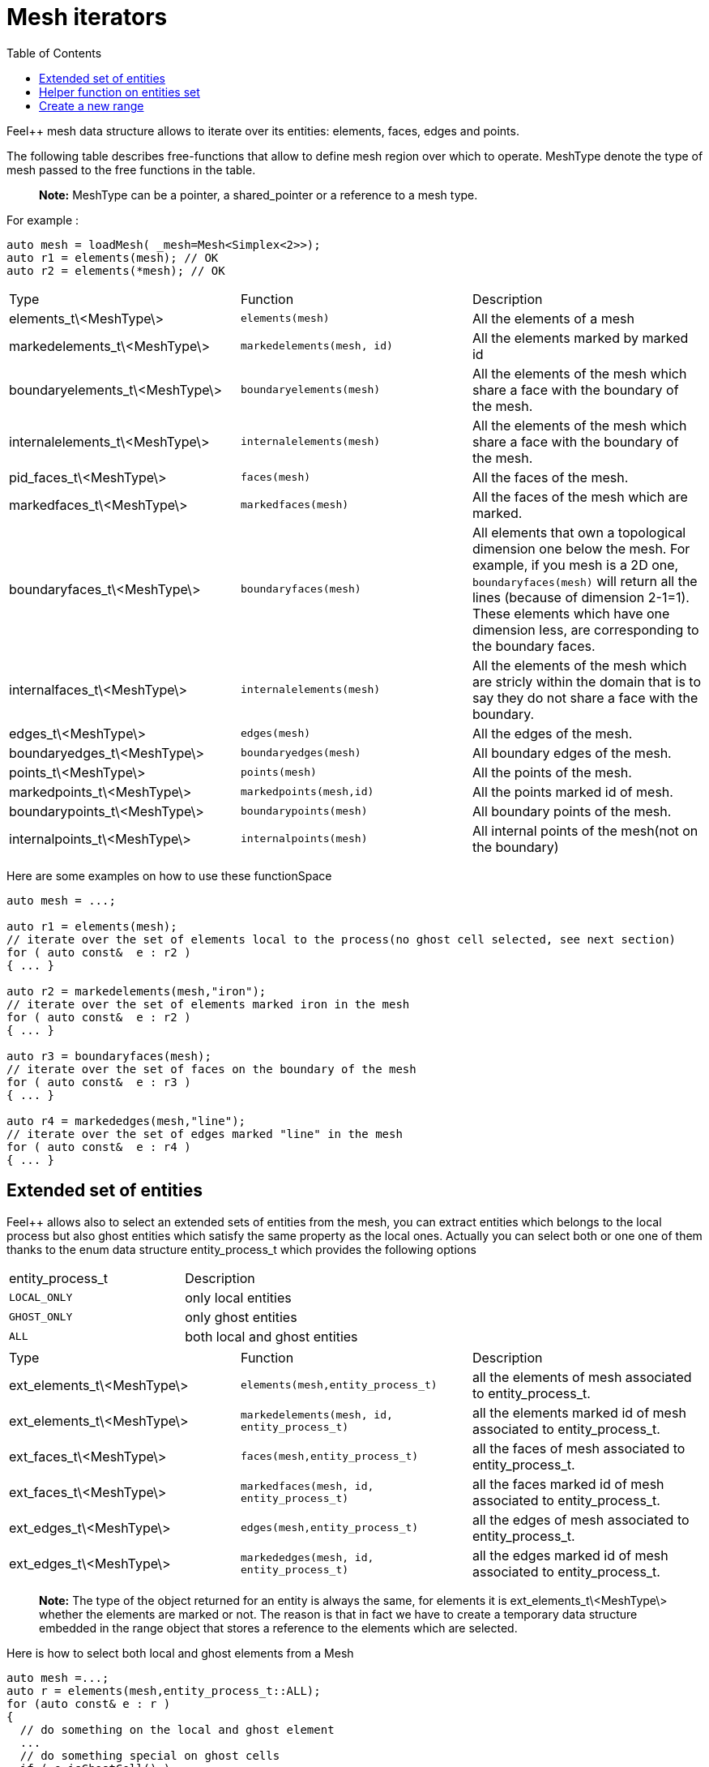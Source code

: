 = Mesh iterators 
:toc:
:toc-placement: macro
:toclevels: 2

toc::[]

Feel++ mesh data structure allows to iterate over its entities: elements, faces, edges and points.

The following table describes free-functions that allow to define mesh region over which to operate. MeshType denote the type of mesh passed to the free functions in the table.

> **Note:** MeshType can be a pointer, a shared_pointer or a reference to a mesh type.

For example :

----
auto mesh = loadMesh( _mesh=Mesh<Simplex<2>>);
auto r1 = elements(mesh); // OK
auto r2 = elements(*mesh); // OK
----

|===
|Type|Function|Description
|elements_t\<MeshType\>|`elements(mesh)`|All the elements of a mesh
|markedelements_t\<MeshType\>|`markedelements(mesh, id)`|All the elements marked by marked id 
| boundaryelements_t\<MeshType\>| `boundaryelements(mesh)` |All the elements of the mesh which share a face with the boundary of the mesh.
| internalelements_t\<MeshType\>| `internalelements(mesh)` |All the elements of the mesh which share a face with the boundary of the mesh.
|pid_faces_t\<MeshType\>| `faces(mesh)` |All the faces of the mesh.
|markedfaces_t\<MeshType\>| `markedfaces(mesh)` |All the faces of the mesh which are marked.
|boundaryfaces_t\<MeshType\>| `boundaryfaces(mesh)` |All elements that own a topological dimension one below the mesh. For example, if you mesh is a 2D one, `boundaryfaces(mesh)`  will return all the lines (because of dimension $$2-1=1$$). These elements which have one dimension less, are corresponding to the boundary faces.
|internalfaces_t\<MeshType\>| `internalelements(mesh)` |All the elements of the mesh which are stricly within the domain that is to say they do not share a face with the boundary.
| edges_t\<MeshType\>| `edges(mesh)` | All the edges of the mesh.
| boundaryedges_t\<MeshType\> | `boundaryedges(mesh)` |All boundary edges of the mesh.
| points_t\<MeshType\>| `points(mesh)` | All the points of the mesh.
| markedpoints_t\<MeshType\>| `markedpoints(mesh,id)` | All the points marked id of  mesh.
| boundarypoints_t\<MeshType\> | `boundarypoints(mesh)` |All boundary points of the mesh.
| internalpoints_t\<MeshType\> | `internalpoints(mesh)` |All internal points of the mesh(not on the boundary)
|===

Here are some examples on how to use these functionSpace

[source,cpp]
----
auto mesh = ...;

auto r1 = elements(mesh);
// iterate over the set of elements local to the process(no ghost cell selected, see next section)
for ( auto const&  e : r2 )
{ ... }

auto r2 = markedelements(mesh,"iron");
// iterate over the set of elements marked iron in the mesh
for ( auto const&  e : r2 )
{ ... }

auto r3 = boundaryfaces(mesh);
// iterate over the set of faces on the boundary of the mesh
for ( auto const&  e : r3 )
{ ... }

auto r4 = markededges(mesh,"line");
// iterate over the set of edges marked "line" in the mesh
for ( auto const&  e : r4 )
{ ... }
----

== Extended set of entities

Feel++ allows also to select an extended sets of entities from the mesh, you can extract entities which belongs to the local process but also ghost entities which satisfy the same property as the local ones. Actually you can select both or one one of them thanks to the enum data structure entity_process_t which provides the following options

|===
| entity_process_t | Description 
| `LOCAL_ONLY` | only local entities 
| `GHOST_ONLY` | only ghost entities 
| `ALL`  | both local and ghost entities 
|===

|===
|Type|Function|Description
|ext_elements_t\<MeshType\>|`elements(mesh,entity_process_t)`|all the elements of mesh associated to entity_process_t.
|ext_elements_t\<MeshType\>|`markedelements(mesh, id, entity_process_t)`|all the elements marked id of mesh associated to entity_process_t.
|ext_faces_t\<MeshType\>|`faces(mesh,entity_process_t)`|all the faces of mesh associated to entity_process_t.
|ext_faces_t\<MeshType\>|`markedfaces(mesh, id, entity_process_t)`|all the faces marked id of mesh associated to entity_process_t.
|ext_edges_t\<MeshType\>|`edges(mesh,entity_process_t)`|all the edges of mesh associated to entity_process_t.
|ext_edges_t\<MeshType\>|`markededges(mesh, id, entity_process_t)`|all the edges marked id of mesh associated to entity_process_t.
|===

> **Note:** The type of the object returned for an entity is always the same, for elements it is ext_elements_t\<MeshType\> whether the elements are marked or not. The reason is that in fact we have to create a temporary data structure embedded in the range object that stores a reference to the elements which are selected.

Here is how to select both local and ghost elements from a Mesh

[source,cpp]
----
auto mesh =...;
auto r = elements(mesh,entity_process_t::ALL);
for (auto const& e : r )
{
  // do something on the local and ghost element
  ...
  // do something special on ghost cells
  if ( e.isGhostCell() )
  {...}
}
----

== Helper function on entities set

Feel++ provides some helper functions to apply on set of entities. We denote by range_t the type of the entities set.

|===
| Type | Function | Description 
| size_type | nelements(range_t,bool) | returns the local number of elements in entities set range_t of bool is false, other the global number which requires communication (default: global number) 
| WorldComm | worldComm(range_t) | returns the WorldComm associated to the entities set 
|===

== Create a new range

A range can be also build directly by the user. This customized range is stored in a std container which contains the c{plus}+ references of entity object. We use boost::reference_wrapper for take c++ references and avoid copy of mesh data. All entities enumerated in the range must have same type (elements,faces,edges,points). Below we have an example which select all active elements in mesh for the current partition (i.e. identical to elements(mesh)). 

[source,cpp]
----
auto mesh = ...;
// define reference entity type
typedef boost::reference_wrapper<typename mesh_type::element_type const> element_ref_type;
// store entities in a vector
typedef std::vector<element_ref_type> cont_range_type;
boost::shared_ptr<cont_range_type> myelts( new cont_range_type );
for (auto const& elt : elements(mesh) )
{
    myelts->push_back(boost::cref(elt));
}
// generate a range object usable in feel++
auto myrange = boost::make_tuple( mpl::size_t<MESH_ELEMENTS>(),
                                  myelts->begin(),myelts->end(),myelts );

----

Next, this range can be used in feel++ language.

[source,cpp]
----
double eval = integrate(_range=myrange,_expr=cst(1.)).evaluate()(0,0);
----
